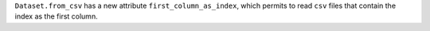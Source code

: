 ``Dataset.from_csv`` has a new attribute ``first_column_as_index``,
which permits to read ``csv`` files that contain the index as the first column.

